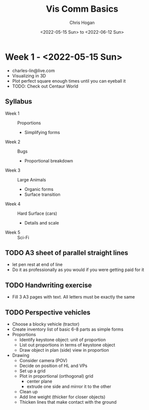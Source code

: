 #+Title: Vis Comm Basics
#+Author: Chris Hogan
#+Date: <2022-05-15 Sun> to <2022-06-12 Sun>

* Week 1 - <2022-05-15 Sun>
  - charles-lin@live.com
  - Visualizing in 3D
  - Plot perfect square enough times until you can eyeball it
  - TODO: Check out Centaur World
** Syllabus
   - Week 1 :: Proportions
     - Simplifying forms
   - Week 2 :: Bugs
     - Proportional breakdown
   - Week 3 :: Large Animals
     - Organic forms
     - Surface transition
   - Week 4 :: Hard Surface (cars)
     - Details and scale
   - Week 5 :: Sci-Fi
** TODO A3 sheet of parallel straight lines
   - let pen rest at end of line
   - Do it as professionally as you would if you were getting paid for it
** TODO Handwriting exercise
   - Fill 3 A3 pages with text. All letters must be exactly the same
** TODO Perspective vehicles
   - Choose a blocky vehicle (tractor)
   - Create inventory list of basic 6-8 parts as simple forms
   - Proportions
     - Identify keystone object: unit of proportion
     - List out proportions in terms of keystone object
     - Draw object in plan (side) view in proportion
   - Drawing
     - Consider camera (POV)
     - Decide on position of HL and VPs
     - Set up a grid
     - Plot in proportional (orthogonal) grid
       - center plane
       - extrude one side and mirror it to the other
     - Clean up
     - Add line weight (thicker for closer objects)
     - Thicken lines that make contact with the ground
       
